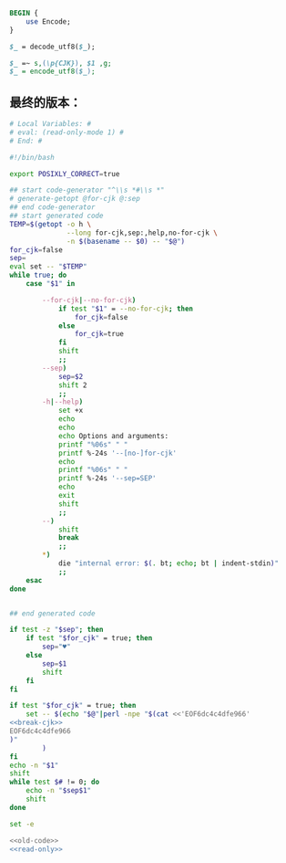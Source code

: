 #+name: break-cjk
#+BEGIN_SRC perl
  BEGIN {
      use Encode;
  }

  $_ = decode_utf8($_);

  $_ =~ s,(\p{CJK}), $1 ,g;
  $_ = encode_utf8($_);

#+END_SRC
** 最终的版本：

#+name: read-only
#+BEGIN_SRC sh
# Local Variables: #
# eval: (read-only-mode 1) #
# End: #
#+END_SRC

#+name: old-code
#+BEGIN_SRC sh
  #!/bin/bash

  export POSIXLY_CORRECT=true

  ## start code-generator "^\\s *#\\s *"
  # generate-getopt @for-cjk @:sep
  ## end code-generator
  ## start generated code
  TEMP=$(getopt -o h \
                --long for-cjk,sep:,help,no-for-cjk \
                -n $(basename -- $0) -- "$@")
  for_cjk=false
  sep=
  eval set -- "$TEMP"
  while true; do
      case "$1" in

          --for-cjk|--no-for-cjk)
              if test "$1" = --no-for-cjk; then
                  for_cjk=false
              else
                  for_cjk=true
              fi
              shift
              ;;
          --sep)
              sep=$2
              shift 2
              ;;
          -h|--help)
              set +x
              echo
              echo
              echo Options and arguments:
              printf "%06s" " "
              printf %-24s '--[no-]for-cjk'
              echo
              printf "%06s" " "
              printf %-24s '--sep=SEP'
              echo
              exit
              shift
              ;;
          --)
              shift
              break
              ;;
          ,*)
              die "internal error: $(. bt; echo; bt | indent-stdin)"
              ;;
      esac
  done


  ## end generated code

  if test -z "$sep"; then
      if test "$for_cjk" = true; then
          sep="♥"
      else
          sep=$1
          shift
      fi
  fi

  if test "$for_cjk" = true; then
      set -- $(echo "$@"|perl -npe "$(cat <<'EOF6dc4c4dfe966'
  <<break-cjk>>
  EOF6dc4c4dfe966
  )"
          )
  fi
  echo -n "$1"
  shift
  while test $# != 0; do
      echo -n "$sep$1"
      shift
  done
#+END_SRC

#+name: the-ultimate-script
#+BEGIN_SRC sh :tangle ~/system-config/bin/string-join :comments link :shebang "#!/bin/bash" :noweb yes
set -e

<<old-code>>
<<read-only>>
#+END_SRC

#+results: the-ultimate-script

